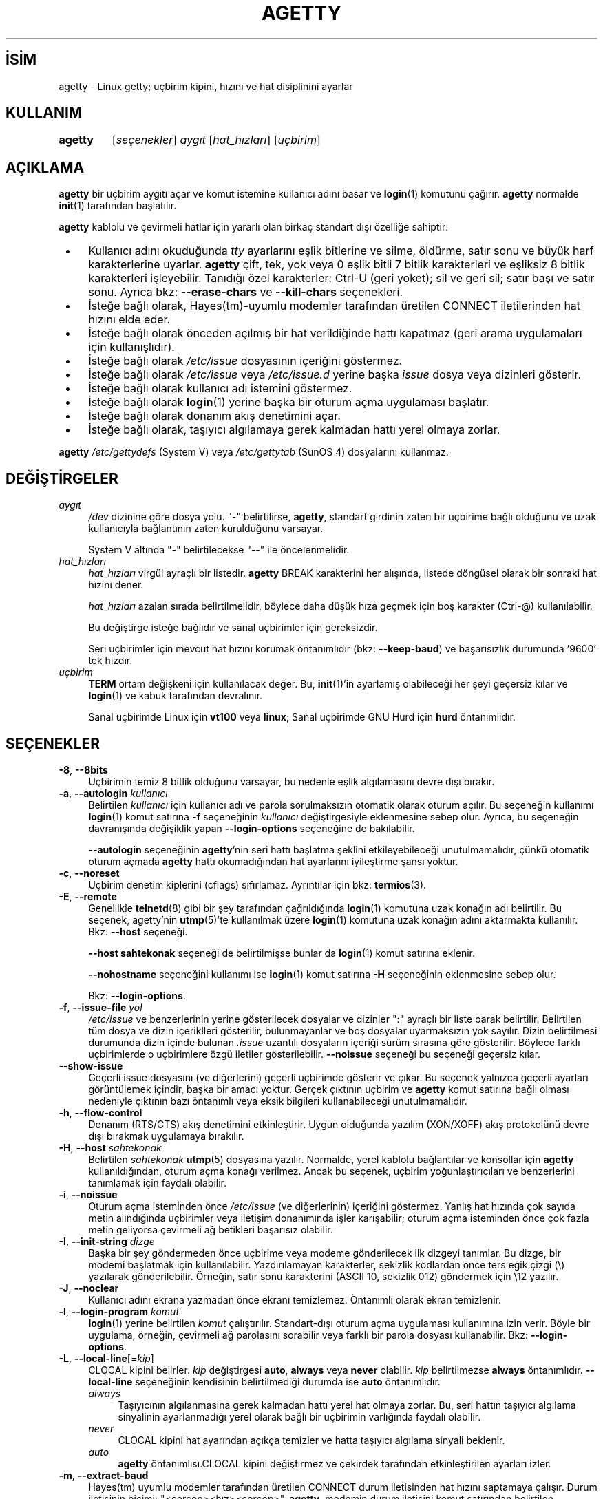 .ig
 * Bu kılavuz sayfası Türkçe Linux Belgelendirme Projesi (TLBP) tarafından
 * XML belgelerden derlenmiş olup manpages-tr paketinin parçasıdır:
 * https://github.com/TLBP/manpages-tr
 *
 * Özgün Belgenin Lisans ve Telif Hakkı bilgileri:
 *
 * Alternate Getty (agetty) ’agetty’ is a versatile, portable, easy to use
 * replacement for getty on SunOS 4.1.x or the SAC ttymon/ttyadm/sacadm/pmadm
 * suite on Solaris and other SVR4 systems. ´agetty´ was written by Wietse
 * Venema, enhanced by John DiMarco, and further enhanced by Dennis Cronin.
 *
 * Ported to Linux by Peter Orbaek (poe@daimi.aau.dk)
 * Adopt the mingetty features for a better support
 * of virtual consoles by Werner Fink (werner@suse.de)
 *
 * This program is freely distributable.
..
.\" Derlenme zamanı: 2022-11-10T14:08:51+03:00
.TH "AGETTY" 8 "17 Şubat 2022" "util-linux 2.38" "Sistem Yönetim Komutları"
.\" Sözcükleri ilgisiz yerlerden bölme (disable hyphenation)
.nh
.\" Sözcükleri yayma, sadece sola yanaştır (disable justification)
.ad l
.PD 0
.SH İSİM
agetty - Linux getty; uçbirim kipini, hızını ve hat disiplinini ayarlar
.SH KULLANIM
.IP \fBagetty\fR 7
[\fIseçenekler\fR] \fIaygıt\fR [\fIhat_hızları\fR] [\fIuçbirim\fR]
.sp
.PP
.sp
.SH "AÇIKLAMA"
\fBagetty\fR bir uçbirim aygıtı açar ve komut istemine kullanıcı adını basar ve \fBlogin\fR(1) komutunu çağırır. \fBagetty\fR normalde \fBinit\fR(1) tarafından başlatılır.
.sp
\fBagetty\fR kablolu ve çevirmeli hatlar için yararlı olan birkaç standart dışı özelliğe sahiptir:
.sp
.PD 1
.RS 1
.IP \(bu 3
Kullanıcı adını okuduğunda \fItty\fR ayarlarını eşlik bitlerine ve silme, öldürme, satır sonu ve büyük harf karakterlerine uyarlar. \fBagetty\fR çift, tek, yok veya 0 eşlik bitli 7 bitlik karakterleri ve eşliksiz 8 bitlik karakterleri işleyebilir. Tanıdığı özel karakterler: Ctrl-U (geri yoket); sil ve geri sil; satır başı ve satır sonu. Ayrıca bkz: \fB--erase-chars\fR ve \fB--kill-chars\fR seçenekleri.
.IP \(bu 3
İsteğe bağlı olarak, Hayes(tm)-uyumlu modemler tarafından üretilen CONNECT iletilerinden hat hızını elde eder.
.IP \(bu 3
İsteğe bağlı olarak önceden açılmış bir hat verildiğinde hattı kapatmaz (geri arama uygulamaları için kullanışlıdır).
.IP \(bu 3
İsteğe bağlı olarak \fI/etc/issue\fR dosyasının içeriğini göstermez.
.IP \(bu 3
İsteğe bağlı olarak \fI/etc/issue\fR veya \fI/etc/issue.d\fR yerine başka \fIissue\fR dosya veya dizinleri gösterir.
.IP \(bu 3
İsteğe bağlı olarak kullanıcı adı istemini göstermez.
.IP \(bu 3
İsteğe bağlı olarak \fBlogin\fR(1) yerine başka bir oturum açma uygulaması başlatır.
.IP \(bu 3
İsteğe bağlı olarak donanım akış denetimini açar.
.IP \(bu 3
İsteğe bağlı olarak, taşıyıcı algılamaya gerek kalmadan hattı yerel olmaya zorlar.
.sp
.RE
.PD 0
\fBagetty\fR \fI/etc/gettydefs\fR (System V) veya \fI/etc/gettytab\fR (SunOS 4) dosyalarını kullanmaz.
.sp
.SH "DEĞİŞTİRGELER"
.TP 4
\fIaygıt\fR
\fI/dev\fR dizinine göre dosya yolu. "-" belirtilirse, \fBagetty\fR, standart girdinin zaten bir uçbirime bağlı olduğunu ve uzak kullanıcıyla bağlantının zaten kurulduğunu varsayar.
.sp
System V altında "-" belirtilecekse "--" ile öncelenmelidir.
.sp
.TP 4
\fIhat_hızları\fR
\fIhat_hızları\fR virgül ayraçlı bir listedir. \fBagetty\fR BREAK karakterini her alışında, listede döngüsel olarak bir sonraki hat hızını dener.
.sp
\fIhat_hızları\fR azalan sırada belirtilmelidir, böylece daha düşük hıza geçmek için boş karakter (Ctrl-@) kullanılabilir.
.sp
Bu değiştirge isteğe bağlıdır ve sanal uçbirimler için gereksizdir.
.sp
Seri uçbirimler için mevcut hat hızını korumak öntanımlıdır (bkz: \fB--keep-baud\fR) ve başarısızlık durumunda ’9600’ tek hızdır.
.sp
.TP 4
\fIuçbirim\fR
\fBTERM\fR ortam değişkeni için kullanılacak değer. Bu, \fBinit\fR(1)’in ayarlamış olabileceği her şeyi geçersiz kılar ve \fBlogin\fR(1) ve kabuk tarafından devralınır.
.sp
Sanal uçbirimde Linux için \fBvt100\fR veya \fBlinux\fR; Sanal uçbirimde GNU Hurd için \fBhurd\fR öntanımlıdır.
.sp
.PP
.sp
.SH "SEÇENEKLER"
.TP 4
\fB-8\fR, \fB--8bits\fR
Uçbirimin temiz 8 bitlik olduğunu varsayar, bu nedenle eşlik algılamasını devre dışı bırakır.
.sp
.TP 4
\fB-a\fR, \fB--autologin\fR \fIkullanıcı\fR
Belirtilen \fIkullanıcı\fR için kullanıcı adı ve parola sorulmaksızın otomatik olarak oturum açılır. Bu seçeneğin kullanımı \fBlogin\fR(1) komut satırına \fB-f\fR seçeneğinin \fIkullanıcı\fR değiştirgesiyle eklenmesine sebep olur. Ayrıca, bu seçeneğin davranışında değişiklik yapan \fB--login-options\fR seçeneğine de bakılabilir.
.sp
\fB--autologin\fR seçeneğinin \fBagetty\fR’nin seri hattı başlatma şeklini etkileyebileceği unutulmamalıdır, çünkü otomatik oturum açmada \fBagetty\fR hattı okumadığından hat ayarlarını iyileştirme şansı yoktur.
.sp
.TP 4
\fB-c\fR, \fB--noreset\fR
Uçbirim denetim kiplerini (cflags) sıfırlamaz. Ayrıntılar için bkz: \fBtermios\fR(3).
.sp
.TP 4
\fB-E\fR, \fB--remote\fR
Genellikle \fBtelnetd\fR(8) gibi bir şey tarafından çağrıldığında \fBlogin\fR(1) komutuna uzak konağın adı belirtilir. Bu seçenek, agetty’nin \fButmp\fR(5)’te kullanılmak üzere \fBlogin\fR(1) komutuna uzak konağın adını aktarmakta kullanılır. Bkz: \fB--host\fR seçeneği.
.sp
\fB--host\fR \fBsahtekonak\fR seçeneği de belirtilmişse bunlar da \fBlogin\fR(1) komut satırına eklenir.
.sp
\fB--nohostname\fR seçeneğini kullanımı ise \fBlogin\fR(1) komut satırına \fB-H\fR seçeneğinin eklenmesine sebep olur.
.sp
Bkz: \fB--login-options\fR.
.sp
.TP 4
\fB-f\fR, \fB--issue-file\fR \fIyol\fR
\fI/etc/issue\fR ve benzerlerinin yerine gösterilecek dosyalar ve dizinler ":" ayraçlı bir liste oarak belirtilir. Belirtilen tüm dosya ve dizin içeriklleri gösterilir, bulunmayanlar ve boş dosyalar uyarmaksızın yok sayılır. Dizin belirtilmesi durumunda dizin içinde bulunan \fI.issue\fR uzantılı dosyaların içeriği sürüm sırasına göre gösterilir. Böylece farklı uçbirimlerde o uçbirimlere özgü iletiler gösterilebilir. \fB--noissue\fR seçeneği bu seçeneği geçersiz kılar.
.sp
.TP 4
\fB--show-issue\fR
Geçerli issue dosyasını (ve diğerlerini) geçerli uçbirimde gösterir ve çıkar. Bu seçenek yalnızca geçerli ayarları görüntülemek içindir, başka bir amacı yoktur. Gerçek çıktının uçbirim ve \fBagetty\fR komut satırına bağlı olması nedeniyle çıktının bazı öntanımlı veya eksik bilgileri kullanabileceği unutulmamalıdır.
.sp
.TP 4
\fB-h\fR, \fB--flow-control\fR
Donanım (RTS/CTS) akış denetimini etkinleştirir. Uygun olduğunda yazılım (XON/XOFF) akış protokolünü devre dışı bırakmak uygulamaya bırakılır.
.sp
.TP 4
\fB-H\fR, \fB--host\fR \fIsahtekonak\fR
Belirtilen \fIsahtekonak\fR \fButmp\fR(5) dosyasına yazılır. Normalde, yerel kablolu bağlantılar ve konsollar için \fBagetty\fR kullanıldığından, oturum açma konağı verilmez. Ancak bu seçenek, uçbirim yoğunlaştırıcıları ve benzerlerini tanımlamak için faydalı olabilir.
.sp
.TP 4
\fB-i\fR, \fB--noissue\fR
Oturum açma isteminden önce \fI/etc/issue\fR (ve diğerlerinin) içeriğini göstermez. Yanlış hat hızında çok sayıda metin alındığında uçbirimler veya iletişim donanımında işler karışabilir; oturum açma isteminden önce çok fazla metin geliyorsa çevirmeli ağ betikleri başarısız olabilir.
.sp
.TP 4
\fB-I\fR, \fB--init-string\fR \fIdizge\fR
Başka bir şey göndermeden önce uçbirime veya modeme gönderilecek ilk dizgeyi tanımlar. Bu dizge, bir modemi başlatmak için kullanılabilir. Yazdırılamayan karakterler, sekizlik kodlardan önce ters eğik çizgi (\\) yazılarak gönderilebilir. Örneğin, satır sonu karakterini (ASCII 10, sekizlik 012) göndermek için \\12 yazılır.
.sp
.TP 4
\fB-J\fR, \fB--noclear\fR
Kullanıcı adını ekrana yazmadan önce ekranı temizlemez. Öntanımlı olarak ekran temizlenir.
.sp
.TP 4
\fB-l\fR, \fB--login-program\fR \fIkomut\fR
\fBlogin\fR(1) yerine belirtilen \fIkomut\fR çalıştırılır. Standart-dışı oturum açma uygulaması kullanımına izin verir. Böyle bir uygulama, örneğin, çevirmeli ağ parolasını sorabilir veya farklı bir parola dosyası kullanabilir. Bkz: \fB--login-options\fR.
.sp
.TP 4
\fB-L\fR, \fB--local-line\fR[=\fIkip\fR]
CLOCAL kipini belirler. \fIkip\fR değiştirgesi \fBauto\fR, \fBalways\fR veya \fBnever\fR olabilir. \fIkip\fR belirtilmezse \fBalways\fR öntanımlıdır. \fB--local-line\fR seçeneğinin kendisinin belirtilmediği durumda ise \fBauto\fR öntanımlıdır.
.sp
.RS
.TP 4
\fIalways\fR
Taşıyıcının algılanmasına gerek kalmadan hattı yerel hat olmaya zorlar. Bu, seri hattın taşıyıcı algılama sinyalinin ayarlanmadığı yerel olarak bağlı bir uçbirimin varlığında faydalı olabilir.
.sp
.TP 4
\fInever\fR
CLOCAL kipini hat ayarından açıkça temizler ve hatta taşıyıcı algılama sinyali beklenir.
.sp
.TP 4
\fIauto\fR
\fBagetty\fR öntanımlısı.CLOCAL kipini değiştirmez ve çekirdek tarafından etkinleştirilen ayarları izler.
.sp
.PP
.RE
.IP
.sp
.TP 4
\fB-m\fR, \fB--extract-baud\fR
Hayes(tm) uyumlu modemler tarafından üretilen CONNECT durum iletisinden hat hızını saptamaya çalışır. Durum iletisinin biçimi: "<çerçöp><hız><çerçöp>". \fBagetty\fR, modemin durum iletisini komut satırından belirtilen \fIhat_hızları\fRndan ilkinin hızında yaydığını varsayar.
.sp
\fB--extract-baud\fR seçeneği aşırı yüklü sistemlerde başarısız olabileceğinden, komut satırından beklenen tüm \fIhat_hızları\fR (büyükten küçüğe) sıralanmak suretiyle BREAK işlemi yine de etkinleştirilebilir.
.sp
.TP 4
\fB--list-speeds\fR
Desteklenen hat hızlarını gösterir. Bu derleme sırasında belirlenir.
.sp
.TP 4
\fB-n\fR, \fB--skip-login\fR
Oturum açma istemini göstermez. BBS gibi sistemlerde standart-dışı oturum açma işlemlerinde \fB--login-program\fR seçeneği ile bağlanmak için kullanılabilir. \fB--skip-login\fR seçeneğiyle, \fBagetty\fR’nin oturum açan kullanıcıdan hiçbir girdi almayacağı, bu nedenle bağlantının eşlik, karakter boyutu ve satır sonu işlemlerini çözümleyemeyeceği unutulmamalıdır. Eşlik biti 0, 7 bitlik karakterler ve ASCII CR (13) satır başı karakteri öntanımlıdır. \fBagetty\fR’nin başlattığı uygulamanın (genellikle \fBlogin\fR(1)) root aidiyetinde çalıştığına dikkat edilmelidir.
.sp
.TP 4
\fB-N\fR, \fB--nonewline\fR
\fI/etc/issue\fR içeriğini çıktılamadan önce satırı sonlandırmaz.
.sp
.TP 4
\fB-o\fR, \fB--login-options\fR \fIlogin_seçenekleri\fR
\fBlogin\fR(1)’e aktarılacak seçenek ve değiştirgeler. Kullanıcı adı istemi için \fB\\u\fR belirtilmelidir. Örnek:
.sp
.RS 4
.RS 4
.nf
--login-options ’-h darkstar -- \\u’
.fi
.sp
.RE
.RE
.IP
Bkz: \fB--autologin\fR, \fB--login-program\fR ve \fB--remote\fR.
.sp
Bu seçeneği kullanmadan önce \fBGÜVENLİK UYARISI\fR bölümü okunmalıdır.
.sp
.TP 4
\fB-p\fR, \fB--login-pause\fR
Oturum açma istemine düşmeden önce bir tuşa basılmasını bekler. Kabukları tembelce yavrulatarak bellekten tasarruf etmek için \fB--autologin\fR ile birlikte kullanılabilir.
.sp
.TP 4
\fB-r\fR, \fB--chroot\fR \fIdizin\fR
Belirtilen \fIdizin\fR kök dizin (/) olur.
.sp
.TP 4
\fB-R\fR, \fB--hangup\fR
Belirtilen uçbirimin sanal olarak kapatılması için \fBvhangup\fR(2) çağrısı yapılır.
.sp
.TP 4
\fB-s\fR, \fB--keep-baud\fR
Mevcut hat hızı korunmaya çalışılır. \fBagetty\fR her BREAK karakteri alışında komut satırında belirtilen hat hızlarından bir sonrakini kullanılır. \fIhat_hızları\fRnın belirtilmesi durumunda, özgün hat hızı belirtilen \fIhat_hızları\fR listesinin sonuna kaydedilir. Böylece, beklenmedik BREAK’lerden sonra özgün hat hızına dönmek mümkün olur.
.sp
.TP 4
\fB-t\fR, \fB--timeout\fR \fIsüre\fR
\fIsüre\fR sonunda kullanıcı adı hala okunmamışsa \fBagetty\fR kendini sonlandırır. Bu seçeneğin kablolu uçbirim hatlarında kullanılması önerilmez.
.sp
.TP 4
\fB-U\fR, \fB--detect-case\fR
Tamamen büyük harflerle yazılmış uçbirim adlarını algılama desteği ve küçük harfe dönüşüm desteği etkin olur. Bu desteğin Unicode karakterleri kapsamadığına dikkat edilmelidir.
.sp
.TP 4
\fB-w\fR, \fB--wait-cr\fR
\fI/etc/issue\fR dosyası vb. ve oturum açma istemi gönderilmeden önce kullanıcı veya modemin bir satır sonu veya satır başı karakteri göndermesi beklenir. \fB--init-string\fR seçeneği ile kulllanışlıdır.
.sp
.TP 4
\fB--nohints\fR
Num Lock, Caps Lock ve Scroll Lock tuşları hakkında ipuçları basmaz.
.sp
.TP 4
\fB--nohostname\fR
Konak adı öntanımlı olarak basılır. Bu seçenek belirtilirse konak adı gösterilmez.
.sp
.TP 4
\fB--long-hostname\fR
Öntanımlı olarak konak adının ilk noktaya kadar olan bölümü basılır. Bu seçenek belirtilirse, \fBgethostname\fR(3P)) veya (yoksa) \fBgetaddrinfo\fR(3) ile döndürülen tam nitelikli konak adı gösterilir.
.sp
.TP 4
\fB--erase-chars\fR \fIdizge\fR
Bu seçenek, kullanıcı oturum açma adını yazdığında ’geri sil’ ("önceki karakteri yoksay") olarak yorumlanması gereken ek karakterleri belirler. util-linux 2.23’ten beri hiçbir ek ’geri sil’ karakteri öntanımlısı etkin değildir, evvelce ek ’geri sil’ karakteri ’#’ idi.
.sp
.TP 4
\fB--kill-chars\fR \fIdizge\fR
Bu seçenek, kullanıcı oturum açma adını yazdığında ’geri yoket’ ("önceki karakterin tamamını yoksay") olarak yorumlanması gereken ek karakterleri belirler. util-linux 2.23’ten beri hiçbir ek ’geri yoket’ karakteri öntanımlısı etkin değildir, evvelce ek ’geri yoket’ karakteri ’@’ idi.
.sp
.TP 4
\fB--chdir\fR \fIdizin\fR
Oturumu açmadan önce \fIdizin\fR geçerli dizin yapılır.
.sp
.TP 4
\fB--delay\fR \fIsayı\fR
Uçbirimi açmadan önce \fIsayı\fR saniye bekler.
.sp
.TP 4
\fB--nice\fR \fIöncelik\fR
\fBlogin\fR(1) belirtilen \fIöncelik\fR ile çalıştırılır.
.sp
.TP 4
\fB--reload\fR
Kullanıcı henüz oturum açmaya başlamadıysa, çalışan tüm \fBagetty\fR örneklerinden görüntülenen istemlerini yeniden yüklemelerini ve güncellemelerini istemek içindir. Bunu yaptıktan sonra komut çıkacaktır. Bu özellik, Linux \fBinotify\fR(7) bulunmayan sistemlerde desteklenmeyebilir.
.sp
.TP 4
\fB-h\fR, \fB--help\fR
Kullanım bilgilerini gösterir ve çıkar.
.sp
.TP 4
\fB-V\fR, \fB--version\fR
Sürüm bilgilerini gösterir ve çıkar.
.sp
.PP
.sp
.SH "ÖRNEKLER"
Bu bölüm, \fI/etc/inittab\fR dosyasındaki bir girdinin işlem alanına ilişkin örnekleri gösterir. Diğer alanlar için uygun değerlerin başa eklenmesi gerekir. Ayrıntılar için bkz: \fBinittab\fR(5).
.sp
Kablolu hat veya konsol uçbirimi için:
.sp
.RS 4
.nf
/sbin/agetty 9600 ttyS1
.fi
.sp
.RE
Uygun taşıyıcı algılama kablolaması olmayan doğrudan bağlı bir uçbirim için (uçbirim parola istemi göstermek yerine uyuyorsa bu komut denenebilir):
.sp
.RS 4
.nf
/sbin/agetty --local-line 9600 ttyS1 vt100
.fi
.sp
.RE
9600/2400/1200 bps modem ile eski tarz çevirmeli hat için:
.sp
.RS 4
.nf
/sbin/agetty --extract-baud --timeout 60 ttyS1 9600,2400,1200
.fi
.sp
.RE
Sabit 115200 bps arabirimli bir Hayes modem için (örnek ilklendirme dizgesi modem yankısını ve sonuç kodlarını kapatır, modem/bilgisayar DCD’sinin modem/modem DCD’sini izlemesini, bir DTR düşürümüyle bağlantının kesilmesini ve 1 çalmadan sonra otomatik yanıt verilmesini sağlar):
.sp
.RS 4
.nf
/sbin/agetty --wait-cr --init-string ’ATE0Q1&D2&C1S0=1\\015’ 115200 ttyS1
.fi
.sp
.RE
.sp
.SH "GÜVENLİK UYARISI"
\fB--login-program\fR ve \fB--login-options\fR seçenekleri kullanılırken dikkatli olmak gerekir. Kötü niyetli bir kullanıcının, kullanılan oturum açma uygulamasına aktarılacak gömülü seçeneklerle günlük adları girmeye çalışabileceği unutulmamalıdır. \fBagetty\fR başta bir "-" olup olmadığına bakar ve günlük adının bir değiştirge olarak iletildiğinden emin olur (böylece gömülü boşluklar başka bir değiştirge oluşturmaz), ancak oturum açma uygulamasının komut satırını nasıl ayrıştırdığına bağlı olarak bu yeterli olmayabilir. Kullanılan oturum açma uygulamasının bu şekilde kötüye kullanılamayacağından emin olunmalıdır.
.sp
Bazı uygulamalar, komut satırının geri kalanının seçenekler için yorumlanmaması gerektiğini belirtmek için "\fB--\fR" kullanır. Kullanıcı adı için \fB\\u\fR belirtmeden önce "\fB--\fR" iletmek mümkünse bu özellik kullanılmalıdır.
.sp
.SH "ISSUE DOSYALARI"
Öntanımlı issue dosyası \fI/etc/issue\fR dosyasıdır. Dosya varsa, agetty ayrıca \fI/etc/issue.d\fR dizinine de bakar. Dizin, öntanımlı issue dosyasının isteğe bağlı eklentisidir ve dizinin içeriği \fI/etc/issue\fR içeriğinden sonra yazdırılır. \fI/etc/issue\fR dosyası yoksa dizine bakılmaz. Dizindeki \fI.issue\fR uzantılı tüm dosyaların içeriği sürüm sırasına göre basılır. Dizin, üçüncü taraf iletilerini bağımsız olarak birincil sistem \fI/etc/issue\fR dosyasında tutmak için kullanılabilir.
.sp
2.35 sürümünden beri issue dosyası ve dizini için ek konumlar desteklenmektedir. Öntanımlı \fI/etc/issue\fR dosyası yoksa \fBagetty\fR önce \fI/run/issue\fR ve \fI/run/issue.d\fR ardından \fI/usr/lib/issue\fR ve \fI/usr/lib/issue.d\fR konumlarına bakar. \fI/etc\fR dizini konağa özel yapılandırma için, \fI/run\fR üretilen öğeler için ve \fI/usr/lib\fR yapılandırma ile sağlanan statik dağıtım içindir.
.sp
Öntanımlı yol \fB--issue-file\fR seçeneği ile geçersiz kılınabilir. Bu durumda belirtilen yolun dosya veya dizin olması gerekir ve tüm öntanımlı issue dosyası ve dizin konumları yok sayılır.
.sp
issue dosyası özelliği \fB--noissue\fR seçeneği ile tamamen devre dışı bırakılabilir.
.sp
Geçerli issue dosyası geçerli uçbirimde \fBagetty --show-issue\fR komutuyla görüntülenebilir.
.sp
issue dosyaları, sistem adını, tarihini, saatini vb. görüntülemek için belirli öncelemler içerebilir. Tüm öncelemler bir ters eğik çizgiden (\\) ve hemen ardından gelen aşağıda listelenen karakterlerden birinden oluşur.
.sp
.TP 4
\fB4\fR veya \fB4\fR{\fIarabirim\fR}
Belirtilen ağ \fIarabirim\fRinin IPv4 adresini yerleştirir (örnek: \fB\\4{eth0}\fR). \fIarabirim\fR belirtilmezse tam yapılandırılmış ilk arabirim seçilir. Yapılandırılmış bir arabirim yoksa son çare olarak makine konak adının IP adresi yerleştirilir.
.sp
.TP 4
\fB6\fR veya \fB6\fR{\fIarabirim\fR}
IPv6 için olması dışında \fB\\4\fR ile aynıdır.
.sp
.TP 4
\fBb\fR
Geçerli hattın hızını yerleştirir.
.sp
.TP 4
\fBd\fR
Geçerli tarihi yerleştirir.
.sp
.TP 4
\fBe\fR veya \fBe\fR{\fIisim\fR}
Desteklenen okunabilir ismi bir öncelem haline getirir (Örnek: \fB\\e{red}Uyarı metni.\\e{reset}\fR). \fIisim\fR belirtilmezse \fB\\033\fR yerleştirilir. Desteklenen isimler: black, blink, blue, bold, brown, cyan, darkgray, gray, green, halfbright, lightblue, lightcyan, lightgray, lightgreen, lightmagenta, lightred, magenta, red, reset, reverse, yellow, white. Bilinmeyen isimler uyarmaksızın yok sayılır.
.sp
.TP 4
\fBs\fR
İşletim sisteminin adını yerleştirir. \fBuname -s\fR komutu ile aynıdır. Ayrıca bkz: \fB\\S\fR öncelem kodu.
.sp
.TP 4
\fBS\fR veya \fBS\fR{\fIDEĞİŞKEN\fR}
\fI/etc/os-release\fR dosyasındaki değişkenlerden ismi belirtilen \fIDEĞİŞKEN\fRin değerini yerleştirir. Bu dosya yoksa son çare olarak \fI/usr/lib/os-release\fR dosyasına bakılır. \fIDEĞİŞKEN\fR belirtilmezse PRETTY_NAME veya sistem ismi (bkz: \fB\\s\fR) kullanılır. Bu öncelem kodu \fI/etc/issue\fR dağıtım ve sürümünü bağımsız tutmak için kullanılabilir. Ayrıca, \fB\\S{ANSI_COLOR}\fR öncelemi gerçek uçbirim öncelemine dönüştürülür.
.sp
.TP 4
\fBl\fR
Geçerli uçbirim hattının ismini yerleştirir.
.sp
.TP 4
\fBm\fR
Makine mimarisini yerleştirir. \fBuname -m\fR komutu ile aynıdır.
.sp
.TP 4
\fBn\fR
\fIhostname\fR olarak da bilinen makine konak adını yerleştirir. \fBuname -n\fR komutu ile aynıdır.
.sp
.TP 4
\fBo\fR
Makinenin NIS alan adını yerleştirir. \fBhostname -d\fR komutu ile aynıdır.
.sp
.TP 4
\fBO\fR
Makinenin DNS alan adını yerleştirir.
.sp
.TP 4
\fBr\fR
İşletim sistemini sürüm numarasını yerleştirir. \fBuname -r\fR komutu ile aynıdır.
.sp
.TP 4
\fBt\fR
Geçerli saati yerleştirir.
.sp
.TP 4
\fBu\fR
Oturum açmış kullanıcı sayısını yerleştirir.
.sp
.TP 4
\fBU\fR
"1 user" veya lt;n> oturum açmış kullanıcı sayısı olmak üzere "<n> users" dizgesini yerleştirir.
.sp
.TP 4
\fBv\fR
İşletim sistemi sürümü, derlenme zamanı vb. yerleştirir.
.sp
.PP
\fI/etc/issue\fR dosyası örneği:
.sp
.RS 4
.nf
Bulunduğunuz yer: \\n.\\o (\\s \\m \\r) \\t
.fi
.sp
.RE
Bu dosya şöyle bir çıktıya sebep olur:
.sp
.RS 4
.nf
Bulunduğunuz yer: thingol.example.org (Linux i386 1.1.9) 18:29:30
.fi
.sp
.RE
.sp
.SH "İLGİLİ DOYALAR"
.TP 4
\fI/var/run/utmp\fR
Sistem durum dosyası.
.sp
.TP 4
\fI/etc/issue\fR
Oturum isteminden önce basılır.
.sp
.TP 4
\fI/etc/os-release\fR, \fI/usr/lib/os-release\fR
İşletim sistemini betimleyen veri
.sp
.TP 4
\fI/dev/console\fR
Sorunların bildirildiği aygıt (\fBsyslog\fR(3) kulllanılıyorsa)
.sp
.PP
.sp
.SH "HATA AYIKLAMA"
Hat hızı algılama özelliğini (\fB--extract-baud\fR seçeneği) kullanabilmek için çevirmeli aramanın tamamlanmasından hemen sonra \fBagetty\fR’nin başlatılması gerekir (2400 bps ile konuşan modemlerde 30 ms içinde). Özelliğin aşırı yüklü sistemlerde bile çalışmasını sağlama almak için, \fB--extract-baud\fR seçeneğini daima \fIhat_hızları\fR değiştirgesi birlikte kullanmak gerekir, böylece BREAK işleminin etkinleşmesi sağlanır.
.sp
\fI/etc/issue\fR vb. içindeki metin ve oturum açma ismi daima 0 eşlik bitli 7 bitlik karakterler ile çıktılanır.
.sp
Hat hızı algılama özelliği (\fB--extract-baud\fR seçeneği) modemin DCD hattını açtıktan sonra durum iletisi çıktılamasını gerektirir.
.sp
.SH "TEŞHİS"
Yapılandırmaya bağlı olarak, tüm teşhisler konsol aygıtına yazılır veya \fBsyslog\fR(3) aracılığıyla raporlanır. \fIaygıt\fR değiştirgesi bir uçbirim aygıtını belirtmiyorsa, geçerli süreç için \fIutmp\fR girdisi yoksa (yalnızca System V), vb. hata iletileri üretilir.
.sp
.SH "YAZAN"
Werner Fink (Suse) ve Karel Zak (Redhat) tarafından yazılmıştır.
.sp
Özgün \fBagetty\fR seri uçbirimler için W.Z. Venema tarfından yazılmış ve Peter Orbaek tarafından Linux’a uyarlanmıştır.
.sp
.SH "GERİBİLDİRİM"
Yazılım hatalarını bildirmek için <https://github.com/util-linux/util-linux/issues> altında bir konu açın.
.sp
.SH "YARARLANIM"
\fBagetty\fR util-linux paketiyle gelmekte olup Linux Çekirdeği Arşivinden indirilebilir: <https://www.kernel.org/pub/linux/utils/util-linux/>
.sp
.SH "ÇEVİREN"
© 2022 Nilgün Belma Bugüner
.br
Bu çeviri özgür yazılımdır: Yasaların izin verdiği ölçüde HİÇBİR GARANTİ YOKTUR.
.br
Lütfen, çeviri ile ilgili bildirimde bulunmak veya çeviri yapmak için https://github.com/TLBP/manpages-tr/issues adresinde "New Issue" düğmesine tıklayıp yeni bir konu açınız ve isteğinizi belirtiniz.
.sp
